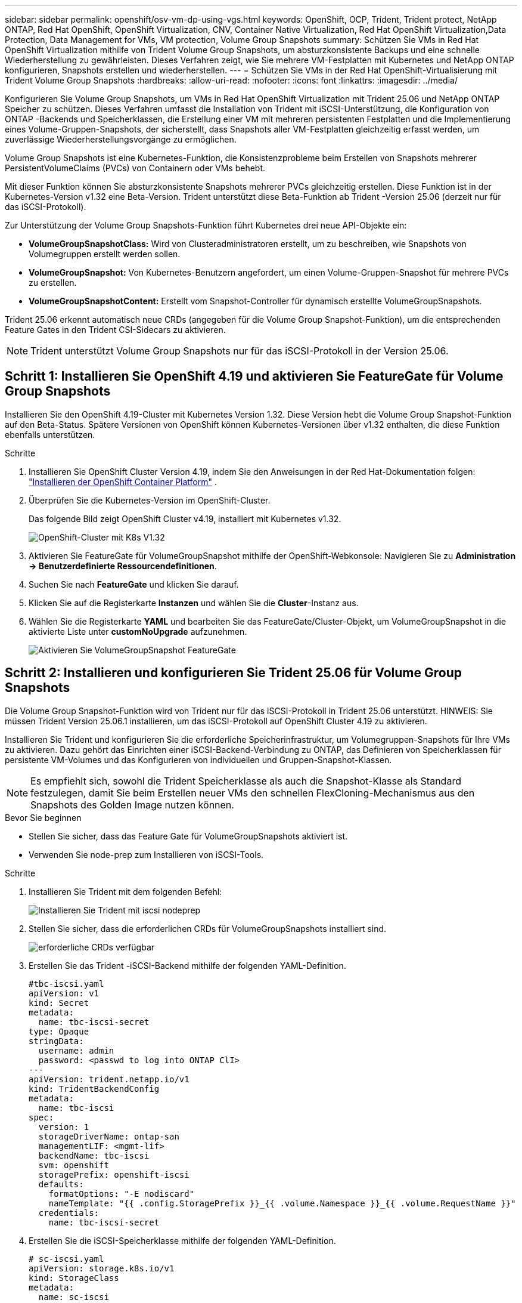 ---
sidebar: sidebar 
permalink: openshift/osv-vm-dp-using-vgs.html 
keywords: OpenShift, OCP, Trident, Trident protect, NetApp ONTAP, Red Hat OpenShift, OpenShift Virtualization, CNV, Container Native Virtualization, Red Hat OpenShift Virtualization,Data Protection, Data Management for VMs, VM protection, Volume Group Snapshots 
summary: Schützen Sie VMs in Red Hat OpenShift Virtualization mithilfe von Trident Volume Group Snapshots, um absturzkonsistente Backups und eine schnelle Wiederherstellung zu gewährleisten.  Dieses Verfahren zeigt, wie Sie mehrere VM-Festplatten mit Kubernetes und NetApp ONTAP konfigurieren, Snapshots erstellen und wiederherstellen. 
---
= Schützen Sie VMs in der Red Hat OpenShift-Virtualisierung mit Trident Volume Group Snapshots
:hardbreaks:
:allow-uri-read: 
:nofooter: 
:icons: font
:linkattrs: 
:imagesdir: ../media/


[role="lead"]
Konfigurieren Sie Volume Group Snapshots, um VMs in Red Hat OpenShift Virtualization mit Trident 25.06 und NetApp ONTAP Speicher zu schützen.  Dieses Verfahren umfasst die Installation von Trident mit iSCSI-Unterstützung, die Konfiguration von ONTAP -Backends und Speicherklassen, die Erstellung einer VM mit mehreren persistenten Festplatten und die Implementierung eines Volume-Gruppen-Snapshots, der sicherstellt, dass Snapshots aller VM-Festplatten gleichzeitig erfasst werden, um zuverlässige Wiederherstellungsvorgänge zu ermöglichen.

Volume Group Snapshots ist eine Kubernetes-Funktion, die Konsistenzprobleme beim Erstellen von Snapshots mehrerer PersistentVolumeClaims (PVCs) von Containern oder VMs behebt.

Mit dieser Funktion können Sie absturzkonsistente Snapshots mehrerer PVCs gleichzeitig erstellen.  Diese Funktion ist in der Kubernetes-Version v1.32 eine Beta-Version.  Trident unterstützt diese Beta-Funktion ab Trident -Version 25.06 (derzeit nur für das iSCSI-Protokoll).

Zur Unterstützung der Volume Group Snapshots-Funktion führt Kubernetes drei neue API-Objekte ein:

* *VolumeGroupSnapshotClass:* Wird von Clusteradministratoren erstellt, um zu beschreiben, wie Snapshots von Volumegruppen erstellt werden sollen.
* *VolumeGroupSnapshot:* Von Kubernetes-Benutzern angefordert, um einen Volume-Gruppen-Snapshot für mehrere PVCs zu erstellen.
* *VolumeGroupSnapshotContent:* Erstellt vom Snapshot-Controller für dynamisch erstellte VolumeGroupSnapshots.


Trident 25.06 erkennt automatisch neue CRDs (angegeben für die Volume Group Snapshot-Funktion), um die entsprechenden Feature Gates in den Trident CSI-Sidecars zu aktivieren.


NOTE: Trident unterstützt Volume Group Snapshots nur für das iSCSI-Protokoll in der Version 25.06.



== Schritt 1: Installieren Sie OpenShift 4.19 und aktivieren Sie FeatureGate für Volume Group Snapshots

Installieren Sie den OpenShift 4.19-Cluster mit Kubernetes Version 1.32.  Diese Version hebt die Volume Group Snapshot-Funktion auf den Beta-Status.  Spätere Versionen von OpenShift können Kubernetes-Versionen über v1.32 enthalten, die diese Funktion ebenfalls unterstützen.

.Schritte
. Installieren Sie OpenShift Cluster Version 4.19, indem Sie den Anweisungen in der Red Hat-Dokumentation folgen: https://docs.openshift.com/container-platform/4.19/installing/index.html["Installieren der OpenShift Container Platform"] .
. Überprüfen Sie die Kubernetes-Version im OpenShift-Cluster.
+
Das folgende Bild zeigt OpenShift Cluster v4.19, installiert mit Kubernetes v1.32.

+
image:redhat-openshift-ocpv-vgs-001.png["OpenShift-Cluster mit K8s V1.32"]

. Aktivieren Sie FeatureGate für VolumeGroupSnapshot mithilfe der OpenShift-Webkonsole: Navigieren Sie zu *Administration -> Benutzerdefinierte Ressourcendefinitionen*.
. Suchen Sie nach *FeatureGate* und klicken Sie darauf.
. Klicken Sie auf die Registerkarte *Instanzen* und wählen Sie die *Cluster*-Instanz aus.
. Wählen Sie die Registerkarte *YAML* und bearbeiten Sie das FeatureGate/Cluster-Objekt, um VolumeGroupSnapshot in die aktivierte Liste unter *customNoUpgrade* aufzunehmen.
+
image:redhat-openshift-ocpv-vgs-002.png["Aktivieren Sie VolumeGroupSnapshot FeatureGate"]





== Schritt 2: Installieren und konfigurieren Sie Trident 25.06 für Volume Group Snapshots

Die Volume Group Snapshot-Funktion wird von Trident nur für das iSCSI-Protokoll in Trident 25.06 unterstützt.  HINWEIS: Sie müssen Trident Version 25.06.1 installieren, um das iSCSI-Protokoll auf OpenShift Cluster 4.19 zu aktivieren.

Installieren Sie Trident und konfigurieren Sie die erforderliche Speicherinfrastruktur, um Volumegruppen-Snapshots für Ihre VMs zu aktivieren.  Dazu gehört das Einrichten einer iSCSI-Backend-Verbindung zu ONTAP, das Definieren von Speicherklassen für persistente VM-Volumes und das Konfigurieren von individuellen und Gruppen-Snapshot-Klassen.


NOTE: Es empfiehlt sich, sowohl die Trident Speicherklasse als auch die Snapshot-Klasse als Standard festzulegen, damit Sie beim Erstellen neuer VMs den schnellen FlexCloning-Mechanismus aus den Snapshots des Golden Image nutzen können.

.Bevor Sie beginnen
* Stellen Sie sicher, dass das Feature Gate für VolumeGroupSnapshots aktiviert ist.
* Verwenden Sie node-prep zum Installieren von iSCSI-Tools.


.Schritte
. Installieren Sie Trident mit dem folgenden Befehl:
+
image:redhat-openshift-ocpv-vgs-003.png["Installieren Sie Trident mit iscsi nodeprep"]

. Stellen Sie sicher, dass die erforderlichen CRDs für VolumeGroupSnapshots installiert sind.
+
image:redhat-openshift-ocpv-vgs-004.png["erforderliche CRDs verfügbar"]

. Erstellen Sie das Trident -iSCSI-Backend mithilfe der folgenden YAML-Definition.
+
[source, yaml]
----
#tbc-iscsi.yaml
apiVersion: v1
kind: Secret
metadata:
  name: tbc-iscsi-secret
type: Opaque
stringData:
  username: admin
  password: <passwd to log into ONTAP ClI>
---
apiVersion: trident.netapp.io/v1
kind: TridentBackendConfig
metadata:
  name: tbc-iscsi
spec:
  version: 1
  storageDriverName: ontap-san
  managementLIF: <mgmt-lif>
  backendName: tbc-iscsi
  svm: openshift
  storagePrefix: openshift-iscsi
  defaults:
    formatOptions: "-E nodiscard"
    nameTemplate: "{{ .config.StoragePrefix }}_{{ .volume.Namespace }}_{{ .volume.RequestName }}"
  credentials:
    name: tbc-iscsi-secret
----
. Erstellen Sie die iSCSI-Speicherklasse mithilfe der folgenden YAML-Definition.
+
[source, yaml]
----
# sc-iscsi.yaml
apiVersion: storage.k8s.io/v1
kind: StorageClass
metadata:
  name: sc-iscsi
provisioner: csi.trident.netapp.io
parameters:
  backendType: "ontap-san"
  provisioningType: "thin"
  fsType: ext4
  snapshots: "true"
reclaimPolicy: "Delete"
allowVolumeExpansion: true
----
. Erstellen Sie das VolumeSnapshotClass-Objekt mithilfe der folgenden YAML-Definition.
+
[source, yaml]
----
# snapshotclass.yaml
apiVersion: snapshot.storage.k8s.io/v1
kind: VolumeSnapshotClass
metadata:
  name: trident-snapshotclass
driver: csi.trident.netapp.io
deletionPolicy: Retain
----
+
image:redhat-openshift-ocpv-vgs-005.png["Speicherklasse und Volume-Snapshot-Klasse"]

. Legen Sie die Standardwerte für die Speicherklasse und die VolumeSnapshotClass im Cluster fest.
+
[source, cli]
----
kubectl patch storageclass <storage-class-name> -p '{"metadata": {"annotations":{"storageclass.kubernetes.io/is-default-class":"true"}}}'
----
+
[source, cli]
----
kubectl patch volumesnapshotclass <volumesnapshotclass-name> --type=merge -p '{"metadata":{"annotations":{"snapshot.storage.kubernetes.io/is-default-class":"true"}}}'
----
. Erstellen Sie ein VolumeGroupSnapshotClass-Objekt mithilfe der folgenden YAML-Definition.
+
[source, cli]
----
apiVersion: groupsnapshot.storage.k8s.io/v1beta1
kind: VolumeGroupSnapshotClass
metadata:
  name: trident-groupsnapshotclass
  annotations:
    kubernetes.io/description: "Trident group snapshot class"
driver: csi.trident.netapp.io
deletionPolicy: Delete
----
+
image:redhat-openshift-ocpv-vgs-006.png["Volume Group Snapshot-Klasse"]





== Schritt 3: Installieren Sie OpenShift Virtualization und erstellen Sie eine Test-VM mit mehreren Festplatten

Installieren Sie den OpenShift Virtualization Operator, um VM-Verwaltungsfunktionen in Ihrem Cluster zu aktivieren.  Erstellen Sie nach der Installation eine Test-VM mit mehreren persistenten Datenträgern, um die Snapshot-Funktionalität der Volume-Gruppe zu demonstrieren.

.Schritte
. Installieren Sie OpenShift Virtualization Operator.
+

NOTE: Dies muss nach dem Einrichten der Standardspeicherklasse und der Snapshot-Klasse mit Trident erfolgen, damit die Golden Images mit Trident CSI als VolumeSnapshots im Cluster verfügbar gemacht werden.

. Überprüfen Sie, ob die Golden Images in den Volume-Snapshots enthalten sind.
+
image:redhat-openshift-ocpv-vgs-007.png["Goldene Bilder in Datei-Überblicken"]

. Erstellen Sie eine VM aus der Standardvorlage.  Fügen Sie 2 zusätzliche Festplatten für die VM hinzu.  (Eine Root-Disk und 2 zusätzliche Disks).
+
image:redhat-openshift-ocpv-vgs-008.png["VM mit 3 PVCs"]

. Überprüfen Sie die entsprechenden Volumes im ONTAP Backend.
+
Das Root-Disk-Volume ist ein Flex-Clone-Volume des Snapshots mit dem Golden Image.  Die anderen 2 Volumes für die zusätzlichen 2 Festplatten der VMs sind FlexVol -Volumes.

. Melden Sie sich mit dem Tool virtctl bei der VM an.
. Formatieren und mounten Sie die beiden Festplatten wie unten gezeigt:
+
image:redhat-openshift-ocpv-vgs-009.png["VM-Datenträger"]





== Schritt 4: VM-Datenträger für den Gruppen-Snapshot-Schutz kennzeichnen

Snapshots von Volumegruppen verwenden Label-Selektoren, um zu identifizieren, welche PVCs zusammengehören. So wird sichergestellt, dass alle zugehörigen VM-Datenträger gleichzeitig zum gleichen Zeitpunkt erfasst werden.

.Schritte
. Beschriften Sie die PVCs mit demselben Schlüssel/Wert und überprüfen Sie sie.
+
[source, cli]
----
#oc label pvc fedora-vm1 consistencygroup=group1
persistentvolumeclaim/fedora-vm1 labeled
# oc label pvc dv-fedora-vm1-disk1-ulsgg2 consistencygroup=group1
persistentvolumeclaim/dv-fedora-vm1-disk1-ulsgg2 labeled
# oc label pvc dv-fedora-vm1-disk2-86oq76 consistencygroup=group1
persistentvolumeclaim/dv-fedora-vm1-disk2-86oq76 labeled
----
. Überprüfen Sie die Etiketten der PVCs.
+
[source, cli]
----
# oc get pvc fedora-vm1 -o jsonpath='{.metadata.labels.consistencygroup'}
group1
# oc get pvc dv-fedora-vm1-disk1-ulsgg2 -o jsonpath='{.metadata.labels.consistencygroup'}
group1
# oc get pvc dv-fedora-vm1-disk2-86oq76 -o jsonpath='{.metadata.labels.consistencygroup'}
group1
----
. Erstellen Sie einen VolumeGroupSnapshot, der mithilfe der folgenden YAML-Definition automatisch alle gekennzeichneten PVCs erkennt.
+
[source, yaml]
----
#vgs.yaml
apiVersion: groupsnapshot.storage.k8s.io/v1beta1
kind: VolumeGroupSnapshot
metadata:
  name: vgs1
spec:
  volumeGroupSnapshotClassName: trident-groupsnapshotclass
  source:
    selector:
      matchLabels:
        consistencygroup: group1
----
+
[source, cli]
----
# oc create -f vgs1.yaml
volumegroupsnapshot.groupsnapshot.storage.k8s.io/vgs1 created
----
+
image:redhat-openshift-ocpv-vgs-010.png["VGS erstellt"]

+
.Ergebnis
Es wird ein Snapshot aller PVCs mit dem Schlüssel-/Wertpaar der Bezeichnung **consistencygroup: group1** erstellt.  Trident VolumeGroupSnapshots verwendet die ONTAP Konsistenzgruppe im ONTAP Backend.




NOTE: Trident VolumeGroupSnapshots verwendet die ONTAP Konsistenzgruppe (CG) im ONTAP Backend.  Wenn Sie die REST-API verwenden, wird eine CG mit allen zur VM gehörenden Volumes (gruppiert nach den Labels) erstellt, von jedem Volume wird auf konsistente Weise ein Snapshot erstellt und anschließend die CG gelöscht.  Je nach Zeitpunkt können Sie möglicherweise sehen, wie die Konsistenzgruppe in ONTAP erstellt und gelöscht wird, oder auch nicht.

Das folgende Bild zeigt die Konsistenzgruppe, die in ONTAP erstellt und dann gelöscht wurde:

image:redhat-openshift-ocpv-vgs-011.png["ONTAP Konsistenzgruppe"]



== Schritt 5: Wiederherstellen von VM-Datenträgern aus Snapshots

Dieser Schritt überprüft, ob die Snapshots bei Bedarf VM-Daten erfolgreich wiederherstellen können.  Nehmen wir an, wir hätten verloren die `sample.txt` Datei von jeder der beiden Datenfestplatten.

image:redhat-openshift-ocpv-vgs-012.png["Dateien verloren"]


NOTE: Obwohl wir einen Snapshot einer Gruppe von Volumes als einzelne Einheit erstellt haben, können wir nur aus einem einzelnen Snapshot wiederherstellen.

Trident ermöglicht eine schnelle, direkte Volume-Wiederherstellung aus einem Snapshot mithilfe von *TridentActionSnapshotRestore (TASR) CR*.  Dieser CR fungiert als zwingende Kubernetes-Aktion und bleibt nach Abschluss des Vorgangs nicht bestehen.

.Schritte
. Stoppen Sie die VM.
. Stellen Sie den Inhalt der ersten Festplatte/PVC mit dem entsprechenden Snapshot mithilfe des YAML wieder her, wie unten gezeigt.
+
[source, yaml]
----
# cat tasr1.yaml
apiVersion: trident.netapp.io/v1
kind: TridentActionSnapshotRestore
metadata:
  name: trident-snap-disk1
  namespace: default
spec:
  pvcName: dv-fedora-vm1-disk1-ulsgg2
  volumeSnapshotName: snapshot-4d47c9f45423bfca625a0f1b6c5a5ec456ac59d3e583157be919bb7237317c65
----
+
[source, cli]
----
# oc create -f tasr1.yaml
tridentactionsnapshotrestore.trident.netapp.io/trident-snap created
----
. Erstellen Sie auf ähnliche Weise ein weiteres TASR-Objekt für die zweite Festplatte mithilfe des PVC und des entsprechenden Snapshots.
+
[source, yaml]
----
# cat tasr2.yaml
apiVersion: trident.netapp.io/v1
kind: TridentActionSnapshotRestore
metadata:
  name: trident-snap-disk2
  namespace: default
spec:
  pvcName: dv-fedora-vm1-disk2-86oq76
  volumeSnapshotName: snapshot-afb4c4833460e233c4e86f1108c921b86a6f4d0eb182e99e579081ff6f743f56
----
+
[source, cli]
----
# oc create -f tasr2.yaml
----
. Überprüfen Sie, ob der Wiederherstellungsvorgang erfolgreich war.
+
image:redhat-openshift-ocpv-vgs-013.png["TASR erfolgreich"]

. Starten Sie nun die VM, melden Sie sich an und überprüfen Sie, ob die Datei sample.txt wieder auf den Festplatten vorhanden ist.
+
image:redhat-openshift-ocpv-vgs-014.png["Snapshots wiederhergestellt"]


